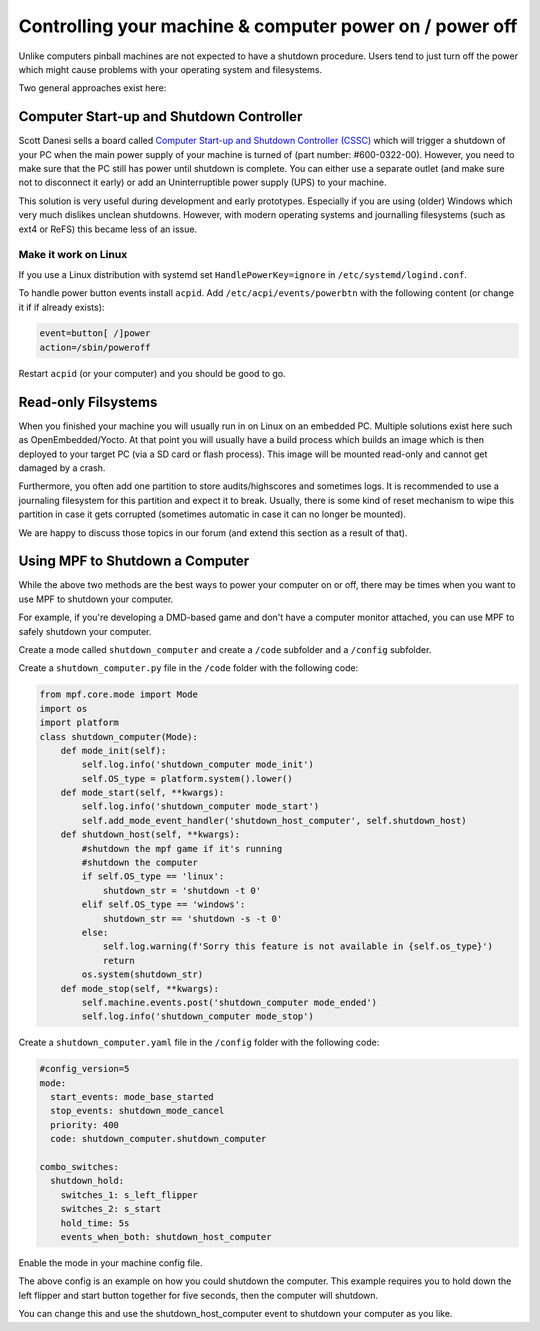 Controlling your machine & computer power on / power off
========================================================

Unlike computers pinball machines are not expected to have a shutdown
procedure.
Users tend to just turn off the power which might cause problems with your
operating system and filesystems.

Two general approaches exist here:

Computer Start-up and Shutdown Controller
-----------------------------------------

Scott Danesi sells a board called
`Computer Start-up and Shutdown Controller (CSSC) <http://www.danesidesigns.com/products/cssc/>`_
which will trigger a shutdown of your PC when the main power supply of your
machine is turned of (part number: #600-0322-00).
However, you need to make sure that the PC still has power until shutdown is
complete.
You can either use a separate outlet (and make sure not to disconnect it early)
or add an Uninterruptible power supply (UPS) to your machine.

This solution is very useful during development and early prototypes.
Especially if you are using (older) Windows which very much dislikes unclean
shutdowns.
However, with modern operating systems and journalling filesystems (such as
ext4 or ReFS) this became less of an issue.

Make it work on Linux
~~~~~~~~~~~~~~~~~~~~~

If you use a Linux distribution with systemd set ``HandlePowerKey=ignore``
in ``/etc/systemd/logind.conf``.

To handle power button events install ``acpid``.
Add ``/etc/acpi/events/powerbtn`` with the following content (or change it if
if already exists):

.. code-block:: bash

   event=button[ /]power
   action=/sbin/poweroff

Restart ``acpid`` (or your computer) and you should be good to go.


Read-only Filsystems
--------------------

When you finished your machine you will usually run in on Linux on an embedded
PC.
Multiple solutions exist here such as OpenEmbedded/Yocto.
At that point you will usually have a build process which builds an image
which is then deployed to your target PC (via a SD card or flash process).
This image will be mounted read-only and cannot get damaged by a crash.

Furthermore, you often add one partition to store audits/highscores and
sometimes logs.
It is recommended to use a journaling filesystem for this partition and expect
it to break.
Usually, there is some kind of reset mechanism to wipe this partition in case
it gets corrupted (sometimes automatic in case it can no longer be mounted).

We are happy to discuss those topics in our forum (and extend this section as
a result of that).

Using MPF to Shutdown a Computer
--------------------------------

While the above two methods are the best ways to power your computer on or off,
there may be times when you want to use MPF to shutdown your computer. 

For example, if you're developing a DMD-based game and don't have a computer
monitor attached, you can use MPF to safely shutdown your computer.

Create a mode called ``shutdown_computer`` and create a ``/code`` subfolder and a ``/config`` subfolder.

Create a ``shutdown_computer.py`` file in the ``/code`` folder with the following code:

.. code-block:: mpf-config

    from mpf.core.mode import Mode
    import os
    import platform
    class shutdown_computer(Mode):
        def mode_init(self):
            self.log.info('shutdown_computer mode_init')
            self.OS_type = platform.system().lower()
        def mode_start(self, **kwargs):
            self.log.info('shutdown_computer mode_start')
            self.add_mode_event_handler('shutdown_host_computer', self.shutdown_host)
        def shutdown_host(self, **kwargs):
            #shutdown the mpf game if it's running
            #shutdown the computer
            if self.OS_type == 'linux':
                shutdown_str = 'shutdown -t 0'
            elif self.OS_type == 'windows':
                shutdown_str == 'shutdown -s -t 0'
            else:
                self.log.warning(f'Sorry this feature is not available in {self.os_type}')
                return
            os.system(shutdown_str)
        def mode_stop(self, **kwargs):
            self.machine.events.post('shutdown_computer mode_ended')
            self.log.info('shutdown_computer mode_stop')
            
Create a ``shutdown_computer.yaml`` file in the ``/config`` folder with the following code:

.. code-block:: mpf-config

  #config_version=5
  mode:
    start_events: mode_base_started
    stop_events: shutdown_mode_cancel
    priority: 400
    code: shutdown_computer.shutdown_computer

  combo_switches:
    shutdown_hold:
      switches_1: s_left_flipper
      switches_2: s_start
      hold_time: 5s
      events_when_both: shutdown_host_computer
      
Enable the mode in your machine config file.

The above config is an example on how you could shutdown the computer. This example
requires you to hold down the left flipper and start button together for five seconds,
then the computer will shutdown.

You can change this and use the shutdown_host_computer event to shutdown your computer
as you like.
